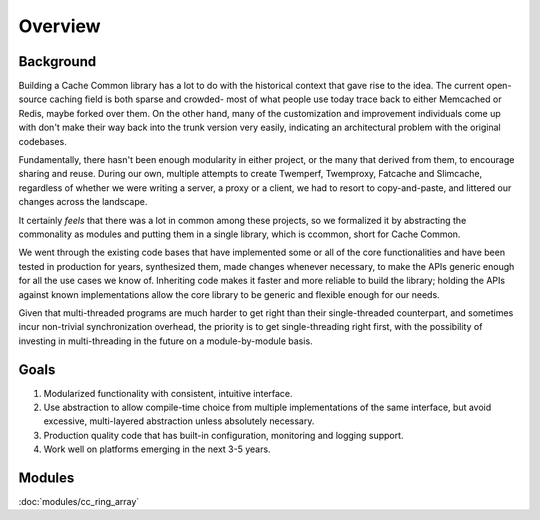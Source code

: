 ********
Overview
********

Background
==========

Building a Cache Common library has a lot to do with the historical context that
gave rise to the idea. The current open-source caching field is both sparse and
crowded- most of what people use today trace back to either Memcached or Redis,
maybe forked over them. On the other hand, many of the customization and
improvement individuals come up with don't make their way back into the trunk
version very easily, indicating an architectural problem with the original
codebases.

Fundamentally, there hasn't been enough modularity in either project, or the
many that derived from them, to encourage sharing and reuse. During our own,
multiple attempts to create Twemperf, Twemproxy, Fatcache and Slimcache,
regardless of whether we were writing a server, a proxy or a client, we had to
resort to copy-and-paste, and littered our changes across the landscape.

It certainly *feels* that there was a lot in common among these projects, so we
formalized it by abstracting the commonality as modules and putting them in a
single library, which is ccommon, short for Cache Common.

We went through the existing code bases that have implemented some or all of the
core functionalities and have been tested in production for years, synthesized
them, made changes whenever necessary, to make the APIs generic enough for all
the use cases we know of. Inheriting code makes it faster and more reliable to
build the library; holding the APIs against known implementations allow the core
library to be generic and flexible enough for our needs.

Given that multi-threaded programs are much harder to get right than their
single-threaded counterpart, and sometimes incur non-trivial synchronization
overhead, the priority is to get single-threading right first, with the
possibility of investing in multi-threading in the future on a module-by-module
basis.


Goals
=====

#. Modularized functionality with consistent, intuitive interface.
#. Use abstraction to allow compile-time choice from multiple implementations of
   the same interface, but avoid excessive, multi-layered abstraction unless
   absolutely necessary.
#. Production quality code that has built-in configuration, monitoring and
   logging support.
#. Work well on platforms emerging in the next 3-5 years.


Modules
=======

:doc:`modules/cc_ring_array`

